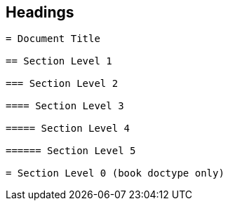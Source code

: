 == Headings

[source]
----
= Document Title

== Section Level 1

=== Section Level 2

==== Section Level 3

===== Section Level 4

====== Section Level 5

= Section Level 0 (book doctype only)
----
